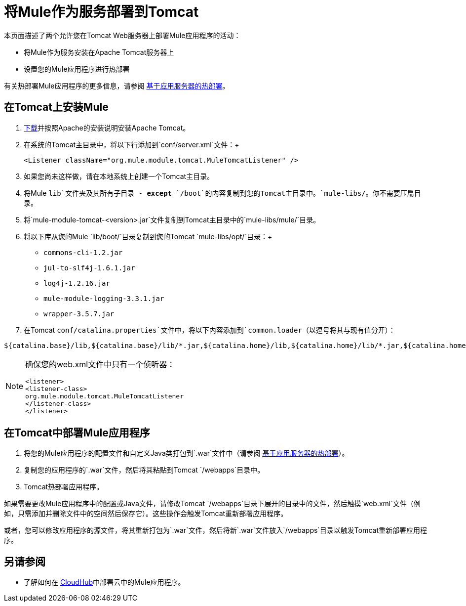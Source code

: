 = 将Mule作为服务部署到Tomcat

本页面描述了两个允许您在Tomcat Web服务器上部署Mule应用程序的活动：

* 将Mule作为服务安装在Apache Tomcat服务器上
* 设置您的Mule应用程序进行热部署

有关热部署Mule应用程序的更多信息，请参阅 link:/mule-user-guide/v/3.5/application-server-based-hot-deployment[基于应用服务器的热部署]。

== 在Tomcat上安装Mule

.  link:http://tomcat.apache.org[下载]并按照Apache的安装说明安装Apache Tomcat。
. 在系统的Tomcat主目录中，将以下行添加到`conf/server.xml`文件：+
+
[source]
----
<Listener className="org.mule.module.tomcat.MuleTomcatListener" />
----
+
. 如果您尚未这样做，请在本地系统上创建一个Tomcat主目录。
. 将Mule `lib`文件夹及其所有子目录 -  *except* `/boot`的内容复制到您的Tomcat主目录中。`mule-libs/`。你不需要压扁目录。
. 将`mule-module-tomcat-<version>.jar`文件复制到Tomcat主目录中的`mule-libs/mule/`目录。
. 将以下库从您的Mule `lib/boot/`目录复制到您的Tomcat `mule-libs/opt/`目录：+
*  `commons-cli-1.2.jar`
*  `jul-to-slf4j-1.6.1.jar`
*  `log4j-1.2.16.jar`
*  `mule-module-logging-3.3.1.jar`
*  `wrapper-3.5.7.jar`

. 在Tomcat `conf/catalina.properties`文件中，将以下内容添加到`common.loader`（以逗号将其与现有值分开）：

[source]
----
${catalina.base}/lib,${catalina.base}/lib/*.jar,${catalina.home}/lib,${catalina.home}/lib/*.jar,${catalina.home}/mule-libs/user/*.jar,${catalina.home}/mule-libs/mule/*.jar,${catalina.home}/mule-libs/opt/*.jar,${catalina.home}/mule-libs/endorsed/*.jar
----

[NOTE]
====
确保您的web.xml文件中只有一个侦听器：

[source,xml,linenums]
----
<listener> 
<listener-class> 
org.mule.module.tomcat.MuleTomcatListener 
</listener-class> 
</listener> 
----
====

== 在Tomcat中部署Mule应用程序

. 将您的Mule应用程序的配置文件和自定义Java类打包到`.war`文件中（请参阅 link:/mule-user-guide/v/3.5/application-server-based-hot-deployment[基于应用服务器的热部署]）。
. 复制您的应用程序的`.war`文件，然后将其粘贴到Tomcat `/webapps`目录中。
.  Tomcat热部署应用程序。

如果需要更改Mule应用程序中的配置或Java文件，请修改Tomcat `/webapps`目录下展开的目录中的文件，然后触摸`web.xml`文件（例如，只需添加并删除文件中的空间然后保存它）。这些操作会触发Tomcat重新部署应用程序。

或者，您可以修改应用程序的源文件，将其重新打包为`.war`文件，然后将新`.war`文件放入`/webapps`目录以触发Tomcat重新部署应用程序。

== 另请参阅

* 了解如何在 link:/runtime-manager/cloudhub[CloudHub]中部署云中的Mule应用程序。




